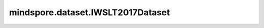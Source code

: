 mindspore.dataset.IWSLT2017Dataset
==================================

.. py:class:: mindspore.dataset.IWSLT2017Dataset(dataset_dir, usage=None, language_pair=None, num_samples=None, shuffle=None, num_shards=None, shard_id=None, num_parallel_workers=None, cache=None)

    读取和解析IWSLT2017数据集的源数据集。

    生成的数据集有两列 `[text, translation]` ， `text` 列的数据类型是string。 `translation` 列的数据类型是string。

    参数：
        - **dataset_dir** (str) - 包含数据集文件的根目录路径。
        - **usage** (str, 可选) - 指定数据集的子集，可取值为'train'，'valid'，'test'或'all'。默认值：None，读取全部样本。
        - **language_pair** (sequence, 可选) - 包含源语和目标语的语言列表，支持的语言对有（'en'，'nl'）、（'en'，'de'）、（'en'，'it'）、（'en'，'ro'）、（'nl'，'en'，'de'）、（'nl'，'it'）、（'nl'，'ro'）、（'de'，'en'）、（'de'，'nl'）、（'de'，'it'，'it'，'en'）、（'it'，'nl'）、（'it'，'de'）、（'it'，'ro'）、（'ro'，'en'）、（'ro'，'nl'）、（'ro'，'de'）、（'ro'，'it'），默认值：（'de'，'en'）。
        - **num_samples** (int, 可选) - 指定从数据集中读取的样本数。
        - **shuffle** (Union[bool, Shuffle], 可选) - 每个epoch中数据混洗的模式，支持传入bool类型与枚举类型进行指定，默认值：mindspore.dataset.Shuffle.GLOBAL。
          如果 `shuffle` 为False，则不混洗，如果 `shuffle` 为True，等同于将 `shuffle` 设置为mindspore.dataset.Shuffle.GLOBAL。
          通过传入枚举变量设置数据混洗的模式：

          - **Shuffle.GLOBAL**：混洗文件和样本。
          - **Shuffle.FILES**：仅混洗文件。

        - **num_shards** (int, 可选) - 指定分布式训练时将数据集进行划分的分片数，默认值：None。指定此参数后， `num_samples` 表示每个分片的最大样本数。
        - **shard_id** (int, 可选) - 指定分布式训练时使用的分片ID号，默认值：None。只有当指定了 `num_shards` 时才能指定此参数。
        - **num_parallel_workers** (int, 可选) - 指定读取数据的工作线程数。默认值：None，使用mindspore.dataset.config中配置的线程数。
        - **cache** (DatasetCache, 可选) - 单节点数据缓存服务，用于加快数据集处理，详情请阅读 `单节点数据缓存 <https://www.mindspore.cn/tutorials/experts/zh-CN/master/dataset/cache.html>`_ 。默认值：None，不使用缓存。

    异常：
        - **RuntimeError** - `dataset_dir` 参数所指向的文件目录不存在或缺少数据集文件。
        - **ValueError** - `num_parallel_workers` 参数超过系统最大线程数。
        - **RuntimeError** - 指定了 `num_shards` 参数，但是未指定 `shard_id` 参数。
        - **RuntimeError** - 指定了 `shard_id` 参数，但是未指定 `num_shards` 参数。

    **关于IWSLT2016数据集：**

    IWSLT是一个专门讨论口译各个方面的重要年度科学会议。IWSLT评估活动中的MT任务被构成一个数据集，该数据集可通过wit3.fbk.eu公开获取。
    IWSLT2017数据集中有德语、英语、意大利语、荷兰语和罗马尼亚语，数据集包括其中任何两种语言的翻译。

    可以将原始IWSLT2017数据集文件解压缩到此目录结构中，并由MindSpore的API读取。解压后，还需要将要读取的数据集解压到指定文件夹中。例如，如果要读取de-en的数据集，则需要解压缩de/en目录下的tgz文件，数据集位于解压缩文件夹中。

    .. code-block::

        .
        └── iwslt2017_dataset_directory
             ├── subeval_files
             └── texts
                  ├── ar
                  │    └── en
                  │        └── ar-en
                  ├── cs
                  │    └── en
                  │        └── cs-en
                  ├── de
                  │    └── en
                  │        └── de-en
                  │            ├── IWSLT16.TED.dev2010.de-en.de.xml
                  │            ├── train.tags.de-en.de
                  │            ├── ...
                  ├── en
                  │    ├── ar
                  │    │   └── en-ar
                  │    ├── cs
                  │    │   └── en-cs
                  │    ├── de
                  │    │   └── en-de
                  │    └── fr
                  │        └── en-fr
                  └── fr
                       └── en
                           └── fr-en

    **引用：**

    .. code-block::

        @inproceedings{cettoloEtAl:EAMT2012,
        Address = {Trento, Italy},
        Author = {Mauro Cettolo and Christian Girardi and Marcello Federico},
        Booktitle = {Proceedings of the 16$^{th}$ Conference of the European Association for Machine Translation
                     (EAMT)},
        Date = {28-30},
        Month = {May},
        Pages = {261--268},
        Title = {WIT$^3$: Web Inventory of Transcribed and Translated Talks},
        Year = {2012}}

    .. include:: mindspore.dataset.Dataset.rst

    .. include:: mindspore.dataset.Dataset.b.rst

    .. include:: mindspore.dataset.Dataset.c.rst

    .. include:: mindspore.dataset.Dataset.d.rst

    .. include:: mindspore.dataset.Dataset.e.rst

    .. include:: mindspore.dataset.Dataset.f.rst

    .. include:: mindspore.dataset.Dataset.save.rst

    .. include:: mindspore.dataset.Dataset.g.rst

    .. include:: mindspore.dataset.Dataset.zip.rst

